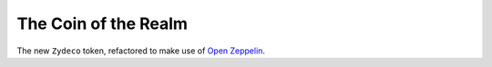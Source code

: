 The Coin of the Realm
=====================

The new ``Zydeco`` token, refactored to make use of
`Open Zeppelin <https://github.com/OpenZeppelin/zeppelin-solidity>`_.
